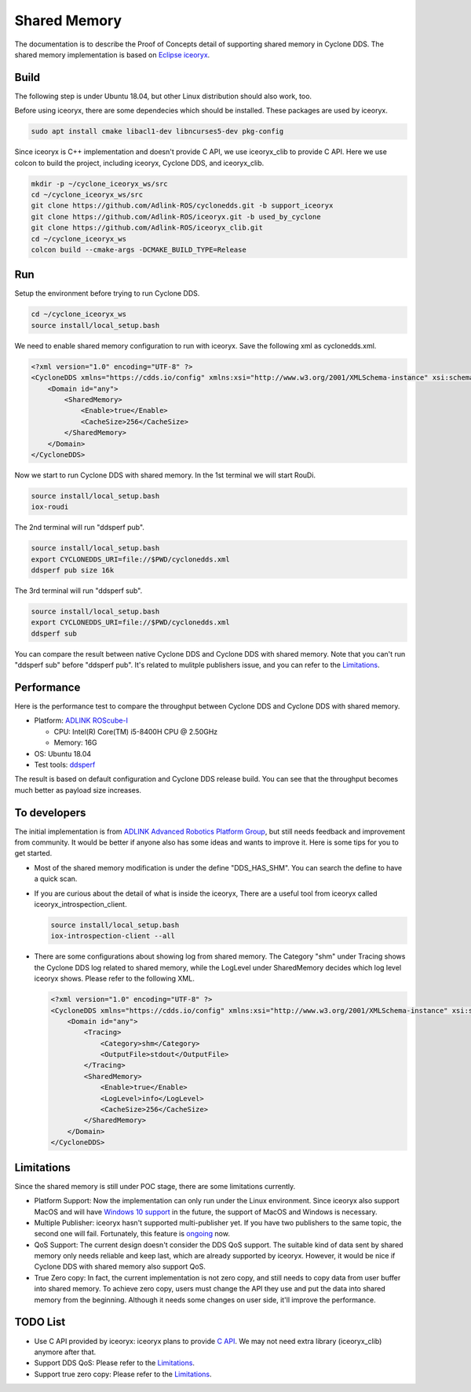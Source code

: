 .. _`Shared Memory`:

#############
Shared Memory
#############

The documentation is to describe the Proof of Concepts detail of supporting shared memory in Cyclone DDS.
The shared memory implementation is based on `Eclipse iceoryx <https://projects.eclipse.org/proposals/eclipse-iceoryx>`_.

*****
Build
*****

The following step is under Ubuntu 18.04, but other Linux distribution should also work, too.

Before using iceoryx, there are some dependecies which should be installed.
These packages are used by iceoryx.

.. code-block:: bash

  sudo apt install cmake libacl1-dev libncurses5-dev pkg-config

Since iceoryx is C++ implementation and doesn't provide C API, we use iceoryx_clib to provide C API.
Here we use colcon to build the project, including iceoryx, Cyclone DDS, and iceoryx_clib.

.. code-block:: bash

  mkdir -p ~/cyclone_iceoryx_ws/src
  cd ~/cyclone_iceoryx_ws/src
  git clone https://github.com/Adlink-ROS/cyclonedds.git -b support_iceoryx
  git clone https://github.com/Adlink-ROS/iceoryx.git -b used_by_cyclone
  git clone https://github.com/Adlink-ROS/iceoryx_clib.git
  cd ~/cyclone_iceoryx_ws
  colcon build --cmake-args -DCMAKE_BUILD_TYPE=Release

***
Run
***

Setup the environment before trying to run Cyclone DDS.

.. code-block:: bash

  cd ~/cyclone_iceoryx_ws
  source install/local_setup.bash

We need to enable shared memory configuration to run with iceoryx.
Save the following xml as cyclonedds.xml.

.. code-block:: xml

  <?xml version="1.0" encoding="UTF-8" ?>
  <CycloneDDS xmlns="https://cdds.io/config" xmlns:xsi="http://www.w3.org/2001/XMLSchema-instance" xsi:schemaLocation="https://cdds.io/config https://raw.githubusercontent.com/eclipse-cyclonedds/cyclonedds/master/etc/cyclonedds.xsd">
      <Domain id="any">
          <SharedMemory>
              <Enable>true</Enable>
              <CacheSize>256</CacheSize>
          </SharedMemory>
      </Domain>
  </CycloneDDS>

Now we start to run Cyclone DDS with shared memory.
In the 1st terminal we will start RouDi.

.. code-block:: bash

  source install/local_setup.bash
  iox-roudi

The 2nd terminal will run "ddsperf pub".

.. code-block:: bash

  source install/local_setup.bash
  export CYCLONEDDS_URI=file://$PWD/cyclonedds.xml
  ddsperf pub size 16k

The 3rd terminal will run "ddsperf sub".

.. code-block:: bash

  source install/local_setup.bash
  export CYCLONEDDS_URI=file://$PWD/cyclonedds.xml
  ddsperf sub

You can compare the result between native Cyclone DDS and Cyclone DDS with shared memory.
Note that you can't run "ddsperf sub" before "ddsperf pub".
It's related to mulitple publishers issue, and you can refer to the `Limitations`_.

***********
Performance
***********

Here is the performance test to compare the throughput between Cyclone DDS and Cyclone DDS with shared memory.

* Platform: `ADLINK ROScube-I <https://www.adlinktech.com/Products/ROS2_Solution/ROS2_Controller/ROScube-I?Lang=en#tab-24647>`_

  - CPU: Intel(R) Core(TM) i5-8400H CPU @ 2.50GHz
  - Memory: 16G

* OS: Ubuntu 18.04
* Test tools: `ddsperf <https://github.com/eclipse-cyclonedds/cyclonedds/tree/master/src/tools/ddsperf>`_

.. image:: _static/pictures/shm_performance.png
  :width: 400

The result is based on default configuration and Cyclone DDS release build.
You can see that the throughput becomes much better as payload size increases.

*************
To developers
*************

The initial implementation is from `ADLINK Advanced Robotics Platform Group <https://github.com/adlink-ROS/>`_,
but still needs feedback and improvement from community.
It would be better if anyone also has some ideas and wants to improve it.
Here is some tips for you to get started.

- Most of the shared memory modification is under the define "DDS_HAS_SHM".
  You can search the define to have a quick scan.
- If you are curious about the detail of what is inside the iceoryx,
  There are a useful tool from iceoryx called iceoryx_introspection_client.

  .. code-block:: bash

    source install/local_setup.bash
    iox-introspection-client --all

- There are some configurations about showing log from shared memory.
  The Category "shm" under Tracing shows the Cyclone DDS log related to shared memory,
  while the LogLevel under SharedMemory decides which log level iceoryx shows.
  Please refer to the following XML.

  .. code-block:: xml
  
    <?xml version="1.0" encoding="UTF-8" ?>
    <CycloneDDS xmlns="https://cdds.io/config" xmlns:xsi="http://www.w3.org/2001/XMLSchema-instance" xsi:schemaLocation="https://cdds.io/config https://raw.githubusercontent.com/eclipse-cyclonedds/cyclonedds/master/etc/cyclonedds.xsd">
        <Domain id="any">
            <Tracing>
                <Category>shm</Category>
                <OutputFile>stdout</OutputFile>
            </Tracing>
            <SharedMemory>
                <Enable>true</Enable>
                <LogLevel>info</LogLevel>
                <CacheSize>256</CacheSize>
            </SharedMemory>
        </Domain>
    </CycloneDDS>

***********
Limitations
***********

Since the shared memory is still under POC stage, there are some limitations currently.

- Platform Support:
  Now the implementation can only run under the Linux environment.
  Since iceoryx also support MacOS and will have `Windows 10 support <https://github.com/eclipse/iceoryx/issues/33>`_ in the future,
  the support of MacOS and Windows is necessary.
- Multiple Publisher:
  iceoryx hasn't supported multi-publisher yet.
  If you have two publishers to the same topic, the second one will fail.
  Fortunately, this feature is `ongoing <https://github.com/eclipse/iceoryx/issues/25>`_ now.
- QoS Support:
  The current design doesn't consider the DDS QoS support.
  The suitable kind of data sent by shared memory only needs reliable and keep last, which are already supported by iceoryx.
  However, it would be nice if Cyclone DDS with shared memory also support QoS.
- True Zero copy:
  In fact, the current implementation is not zero copy, and still needs to copy data from user buffer into shared memory.
  To achieve zero copy, users must change the API they use and put the data into shared memory from the beginning.
  Although it needs some changes on user side, it'll improve the performance.

*********
TODO List
*********

- Use C API provided by iceoryx:
  iceoryx plans to provide `C API <https://github.com/eclipse/iceoryx/issues/252>`_.
  We may not need extra library (iceoryx_clib) anymore after that.
- Support DDS QoS:
  Please refer to the `Limitations`_.
- Support true zero copy:
  Please refer to the `Limitations`_.